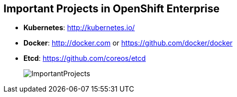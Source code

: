 == Important Projects in OpenShift Enterprise


* *Kubernetes*: http://kubernetes.io/

* *Docker*: http://docker.com or https://github.com/docker/docker

* *Etcd*: https://github.com/coreos/etcd

+
image::images/ImportantProjects.png[]


ifdef::showscript[]

=== Transcript

OpenShift Enterprise 3 consists of several key open source projects, most
 notably Kubernetes, Docker, and EtcD.

Kubernetes orchestrates containers at massive scale and manages and orchestrates
Docker containers across clusters of nodes.

Docker automates the deployment of applications
inside software containers by providing an additional layer of abstraction and
automation of operating system-level virtualization. It also provides the
 abstraction for packaging and creating lightweight
containers.

EtcD is a highly available key-value store for shared configuration and service
discovery. EtcD is the persistent data store for information about the OpenShift
 Enterprise environment.

OpenShift Enterprise helps manage large developer organizations. It adds source
 code management, builds, and deployments for developers; manages and promotes
  images at scale as they flow through the system; manages applications at
   scale; and tracks teams and users.

endif::showscript[]
